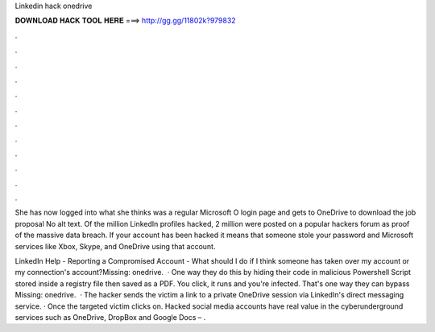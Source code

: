 Linkedin hack onedrive



𝐃𝐎𝐖𝐍𝐋𝐎𝐀𝐃 𝐇𝐀𝐂𝐊 𝐓𝐎𝐎𝐋 𝐇𝐄𝐑𝐄 ===> http://gg.gg/11802k?979832



.



.



.



.



.



.



.



.



.



.



.



.

She has now logged into what she thinks was a regular Microsoft O login page and gets to OneDrive to download the job proposal No alt text. Of the million LinkedIn profiles hacked, 2 million were posted on a popular hackers forum as proof of the massive data breach. If your account has been hacked it means that someone stole your password and Microsoft services like Xbox, Skype, and OneDrive using that account.

LinkedIn Help - Reporting a Compromised Account - What should I do if I think someone has taken over my account or my connection's account?Missing: onedrive.  · One way they do this by hiding their code in malicious Powershell Script stored inside a registry file then saved as a PDF. You click, it runs and you're infected. That's one way they can bypass Missing: onedrive.  · The hacker sends the victim a link to a private OneDrive session via LinkedIn's direct messaging service. · Once the targeted victim clicks on. Hacked social media accounts have real value in the cyberunderground services such as OneDrive, DropBox and Google Docs – .
